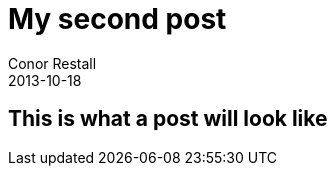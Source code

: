 = My second post
Conor Restall
2013-10-18
:subtitle: some subtitle for second post
:jbake-type: post
:jbake-tags: practice, demo, second
:jbake-status: published
:title-image: home-bg.jpg

++++
<!-- more -->
++++

== This is what a post will look like
